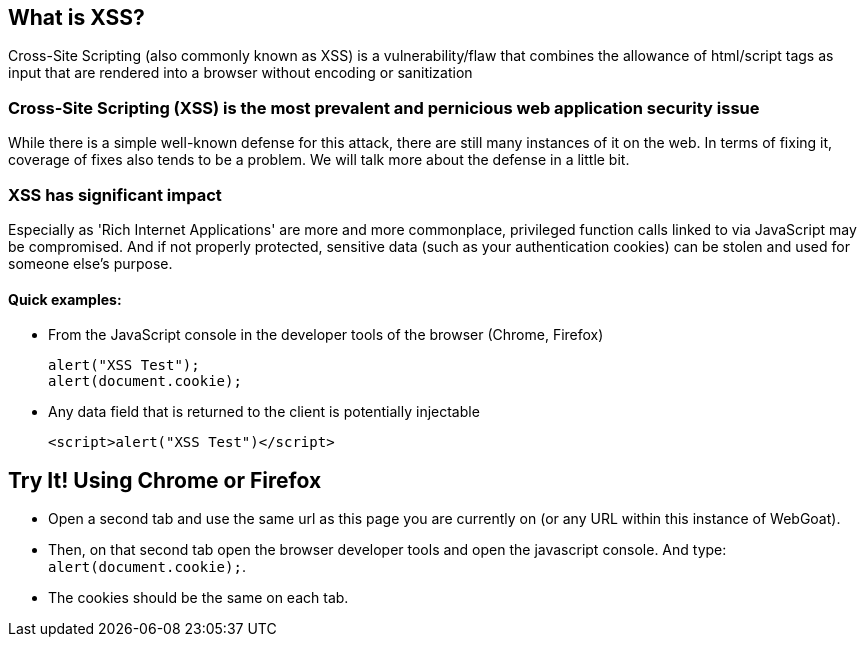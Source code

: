 == What is XSS?

Cross-Site Scripting (also commonly known as XSS) is a vulnerability/flaw that combines the allowance of html/script tags as input that are rendered into a browser without encoding or sanitization

=== Cross-Site Scripting (XSS) is the most prevalent and pernicious web application security issue

While there is a simple well-known defense for this attack, there are still many instances of it on the web.  In terms of fixing it,
coverage of fixes also tends to be a problem. We will talk more about the defense in a little bit.

=== XSS has significant impact

Especially as 'Rich Internet Applications' are more and more commonplace, privileged function calls linked to via JavaScript may be compromised.
And if not properly protected, sensitive data (such as your authentication cookies) can be stolen and used for someone else's purpose.


==== Quick examples:
* From the JavaScript console in the developer tools of the browser (Chrome, Firefox)
+
----
alert("XSS Test");
alert(document.cookie);
----
* Any data field that is returned to the client is potentially injectable
+
----
<script>alert("XSS Test")</script>
----

== Try It!  Using Chrome or Firefox

* Open a second tab and use the same url as this page you are currently on (or any URL within this instance of WebGoat).
* Then, on that second tab open the browser developer tools and open the javascript console. And type:  `alert(document.cookie);`.
* The cookies should be the same on each tab.
